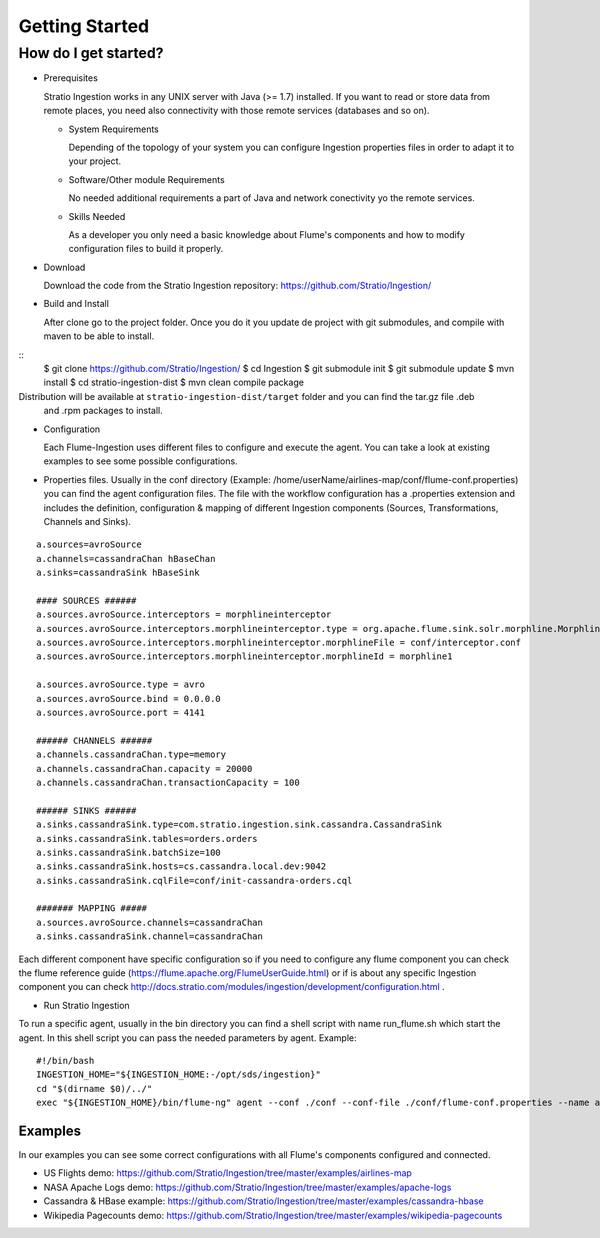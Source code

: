 Getting Started
***************

How do I get started?
=====================

-   Prerequisites

    Stratio Ingestion works in any UNIX server with Java (>= 1.7) installed. If you want to read or store data from remote places, you need also connectivity with those remote services (databases and so on).

    -   System Requirements

        Depending of the topology of your system you can configure Ingestion properties files in order to adapt it to your project.

    -   Software/Other module Requirements

        No needed additional requirements a part of Java and network conectivity yo the remote services.

    -   Skills Needed

        As a developer you only need a basic knowledge about Flume's components and how to modify configuration files
        to build it properly.


-   Download

    Download the code from the Stratio Ingestion repository: https://github.com/Stratio/Ingestion/

-   Build and Install

    After clone go to the project folder. Once you do it you update de project with git submodules, and compile with
    maven to be able to install.

::
    $ git clone https://github.com/Stratio/Ingestion/
    $ cd Ingestion
    $ git submodule init
    $ git submodule update
    $ mvn install
    $ cd stratio-ingestion-dist
    $ mvn clean compile package

Distribution will be available at ``stratio-ingestion-dist/target`` folder and you can find the tar.gz file .deb
 and .rpm packages to install.

-   Configuration

    Each Flume-Ingestion uses different files to configure and execute the agent. You can take a look at existing
    examples to see some possible configurations.

-   Properties files. Usually in the conf directory (Example: /home/userName/airlines-map/conf/flume-conf.properties) you can find the agent
    configuration files. The file with the workflow configuration has a .properties extension and includes the
    definition, configuration & mapping of different Ingestion components (Sources, Transformations, Channels and
    Sinks).

::

    a.sources=avroSource
    a.channels=cassandraChan hBaseChan
    a.sinks=cassandraSink hBaseSink

    #### SOURCES ######
    a.sources.avroSource.interceptors = morphlineinterceptor
    a.sources.avroSource.interceptors.morphlineinterceptor.type = org.apache.flume.sink.solr.morphline.MorphlineInterceptor$Builder
    a.sources.avroSource.interceptors.morphlineinterceptor.morphlineFile = conf/interceptor.conf
    a.sources.avroSource.interceptors.morphlineinterceptor.morphlineId = morphline1

    a.sources.avroSource.type = avro
    a.sources.avroSource.bind = 0.0.0.0
    a.sources.avroSource.port = 4141

    ###### CHANNELS ######
    a.channels.cassandraChan.type=memory
    a.channels.cassandraChan.capacity = 20000
    a.channels.cassandraChan.transactionCapacity = 100

    ###### SINKS ######
    a.sinks.cassandraSink.type=com.stratio.ingestion.sink.cassandra.CassandraSink
    a.sinks.cassandraSink.tables=orders.orders
    a.sinks.cassandraSink.batchSize=100
    a.sinks.cassandraSink.hosts=cs.cassandra.local.dev:9042
    a.sinks.cassandraSink.cqlFile=conf/init-cassandra-orders.cql

    ####### MAPPING #####
    a.sources.avroSource.channels=cassandraChan
    a.sinks.cassandraSink.channel=cassandraChan


Each different component have specific configuration so if you need to configure any flume component you can check
the flume reference guide (https://flume.apache.org/FlumeUserGuide.html) or if is about any specific Ingestion
component you can check http://docs.stratio.com/modules/ingestion/development/configuration.html .

-   Run Stratio Ingestion

To run a specific agent, usually in the bin directory you can find a shell script with name run_flume.sh which start
the agent. In this shell script you can pass the needed parameters by agent. Example:

::

    #!/bin/bash
    INGESTION_HOME="${INGESTION_HOME:-/opt/sds/ingestion}"
    cd "$(dirname $0)/../"
    exec "${INGESTION_HOME}/bin/flume-ng" agent --conf ./conf --conf-file ./conf/flume-conf.properties --name a -Dflume.monitoring.type=http -Dflume.monitoring.port=34545








Examples
--------

In our examples you can see some correct configurations with all Flume's components configured and connected.


-   US Flights demo: https://github.com/Stratio/Ingestion/tree/master/examples/airlines-map

-   NASA Apache Logs demo: https://github.com/Stratio/Ingestion/tree/master/examples/apache-logs

-   Cassandra & HBase example: https://github.com/Stratio/Ingestion/tree/master/examples/cassandra-hbase

-   Wikipedia Pagecounts demo: https://github.com/Stratio/Ingestion/tree/master/examples/wikipedia-pagecounts
